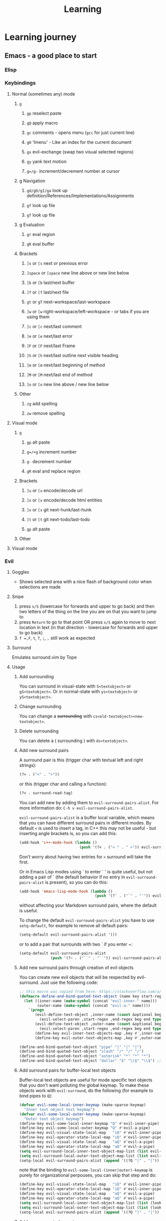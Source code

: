 #+TITLE: Learning
* Learning journey
** Emacs - a good place to start
*** Elisp
*** Keybindings
**** Normal (sometimes any) mode
***** =g=
****** =gp= reselect paste
****** =g@= apply macro
****** =gc= comments - opens menu (=gcc= for just current line)
****** =gO= 'Imenu' - Like an index for the current document
****** =gx= evil-exchange (swap two visual selected regions)
****** =gy= yank text motion
****** =g=/g-= increment/decrement number at cursor
***** g Navigation
****** =gd/gD/gI/ga= look up definition/References/Implementations/Assignments
****** =gf= look up file
****** =gf= look up file
***** g Evaluation
****** =gr= eval region
****** =gR= eval buffer
***** Brackets
****** =]s= or =[s= next or previous error
****** =]space= or =[space= new line above or new line below
****** =]b= or =[b=  last/next buffer
****** =]f= or =[f=  last/next file
****** =gt= or =gT=  next-workspace/last-workspace
****** =]w= or =[w=  right-workspace/left-workspace - or tabs if you are using them
****** =]c= or =[c=  next/last comment
****** =]e= or =[e=  next/last error
****** =]F= or =[F=  next/last Frame
****** =]h= or =[h=  next/last outline next visible heading
****** =]m= or =[m=  next/last beginning of method
****** =]M= or =[M=  next/last end of method
****** =]o= or =[o=  new line above / new line below
***** Other
****** =zg= add spelling
****** =zw= remove spelling

**** Visual mode
***** =g=
****** =gp= alt paste
****** =g=/+g= increment number
****** =g-= decrement number
****** =gR= eval and replace region
***** Brackets
****** =]u= or =[u=  encode/decode url
****** =]x= or =[x=  encode/decode html entities
****** =]x= or =[x=  git next-hunk/last-hunk
****** =]t= or =[t=  git next-todo/last-todo


****** =gp= alt paste

***** Other

**** Visual mode

*** Evil
**** Goggles
- Shows selected area with a nice flash of background color when selections are made
**** Snipe
1. press =s/S= (lowercase for forwards and upper to go back) and then two letters of the thing on the line you are on that you want to jump to
2. press =Return= to go to that point OR press =s/S= again to move to next location in text (in that direction - lowercase for forwards and upper to go back)
3. =f =,F=, =t=, =T=, =;=, =,= still work as expected
**** Surround
Emulates surround.vim by Tope
**** Usage
***** Add surrounding

You can surround in visual-state with =S<textobject>= or =gS<textobject>=.
Or in normal-state with =ys<textobject>= or =yS<textobject>=.

***** Change surrounding

You can change a +surrounding+ with =cs<old-textobject><new-textobject>=.

***** Delete surrounding

You can delete a ( surrounding ) with =ds<textobject>=.

***** Add new surround pairs

A surround pair is this (trigger char with textual left and right
strings):

#+BEGIN_SRC emacs-lisp
(?> . ("<" . ">"))
#+END_SRC

or this (trigger char and calling a function):

#+BEGIN_SRC emacs-lisp
(?< . surround-read-tag)
#+END_SRC

You can add new by adding them to =evil-surround-pairs-alist=.
For more information do: =C-h v evil-surround-pairs-alist=.

=evil-surround-pairs-alist= is a buffer local variable, which means that
you can have different surround pairs in different modes. By default =<=
is used to insert a tag, in C++ this may not be useful - but inserting
angle brackets is, so you can add this:

#+BEGIN_SRC emacs-lisp
  (add-hook 'c++-mode-hook (lambda ()
                             (push '(?< . ("< " . " >")) evil-surround-pairs-alist)))
#+END_SRC

Don't worry about having two entries for =<= surround will take the
first.

Or in Emacs Lisp modes using ` to enter ` ' is quite useful, but not
adding a pair of ` (the default behavior if no entry in
=evil-surround-pairs-alist= is present), so you can do this:

#+BEGIN_SRC emacs-lisp
  (add-hook 'emacs-lisp-mode-hook (lambda ()
                                    (push '(?` . ("`" . "'")) evil-surround-pairs-alist)))
#+END_SRC

without affecting your Markdown surround pairs, where the default is useful.

To change the default =evil-surround-pairs-alist= you have to use =setq-default=,
for example to remove all default pairs:

#+BEGIN_SRC emacs-lisp
  (setq-default evil-surround-pairs-alist '())
#+END_SRC

or to add a pair that surrounds with two ` if you enter ~:

#+BEGIN_SRC emacs-lisp
  (setq-default evil-surround-pairs-alist
                (push '(?~ . ("``" . "``")) evil-surround-pairs-alist))
#+END_SRC
***** Add new surround pairs through creation of evil objects
You can create new evil objects that will be respected by evil-surround. Just use the following code:
#+BEGIN_SRC emacs-lisp
  ;; this macro was copied from here: https://stackoverflow.com/a/22418983/4921402
  (defmacro define-and-bind-quoted-text-object (name key start-regex end-regex)
    (let ((inner-name (make-symbol (concat "evil-inner-" name)))
          (outer-name (make-symbol (concat "evil-a-" name))))
      `(progn
         (evil-define-text-object ,inner-name (count &optional beg end type)
           (evil-select-paren ,start-regex ,end-regex beg end type count nil))
         (evil-define-text-object ,outer-name (count &optional beg end type)
           (evil-select-paren ,start-regex ,end-regex beg end type count t))
         (define-key evil-inner-text-objects-map ,key #',inner-name)
         (define-key evil-outer-text-objects-map ,key #',outer-name))))

  (define-and-bind-quoted-text-object "pipe" "|" "|" "|")
  (define-and-bind-quoted-text-object "slash" "/" "/" "/")
  (define-and-bind-quoted-text-object "asterisk" "*" "*" "*")
  (define-and-bind-quoted-text-object "dollar" "$" "\\$" "\\$") ;; sometimes your have to escape the regex
#+END_SRC
***** Add surround pairs for buffer-local text objects
Buffer-local text objects are useful for mode specific text objects that you
don't want polluting the global keymap. To make these objects work with
=evil-surround=, do the following (for example to bind pipes to =Q=):

#+BEGIN_SRC emacs-lisp
     (defvar evil-some-local-inner-keymap (make-sparse-keymap)
       "Inner text object test keymap")
     (defvar evil-some-local-outer-keymap (make-sparse-keymap)
       "Outer text object keymap")
     (define-key evil-some-local-inner-keymap "Q" #'evil-inner-pipe)
     (define-key evil-some-local-outer-keymap "Q" #'evil-a-pipe)
     (define-key evil-visual-state-local-map   "iQ" #'evil-inner-pipe)
     (define-key evil-operator-state-local-map "iQ" #'evil-inner-pipe)
     (define-key evil-visual-state-local-map   "aQ" #'evil-a-pipe)
     (define-key evil-operator-state-local-map "aQ" #'evil-a-pipe)
     (setq evil-surround-local-inner-text-object-map-list (list evil-some-local-inner-keymap))
     (setq evil-surround-local-outer-text-object-map-list (list evil-some-local-outer-keymap))
     (setq-local evil-surround-pairs-alist (append '((?Q "|" . "|")) evil-surround-pairs-alist))
#+END_SRC

note that the binding to =evil-some-local-(inner|outer)-keymap= is purely for organizational perpouses, you can skip that step and do:

#+BEGIN_SRC emacs-lisp
     (define-key evil-visual-state-local-map   "iQ" #'evil-inner-pipe)
     (define-key evil-operator-state-local-map "iQ" #'evil-inner-pipe)
     (define-key evil-visual-state-local-map   "aQ" #'evil-a-pipe)
     (define-key evil-operator-state-local-map "aQ" #'evil-a-pipe)
     (setq evil-surround-local-inner-text-object-map-list (list (lookup-key evil-operator-state-local-map "i")))
     (setq evil-surround-local-outer-text-object-map-list (list (lookup-key evil-operator-state-local-map "a")))
     (setq-local evil-surround-pairs-alist (append '((?Q "|" . "|")) evil-surround-pairs-alist))
#+END_SRC

***** Add new supported operators

You can add support for new operators by adding them to =evil-surround-operator-alist=.
For more information do: =C-h v evil-surround-operator-alist=.

By default, surround works with =evil-change= and =evil-delete=.
To add support for the evil-paredit package,
you need to add =evil-paredit-change= and =evil-paredit-delete=
to =evil-surround-operator-alist=, like so:

#+BEGIN_SRC emacs-lisp
  (add-to-list 'evil-surround-operator-alist
               '(evil-paredit-change . change))
  (add-to-list 'evil-surround-operator-alist
               '(evil-paredit-delete . delete))
#+END_SRC

***** Examples

Here are some usage examples (taken from [[https://github.com/tpope/vim-surround][surround.vim]]):

Press =cs"'= inside

#+BEGIN_EXAMPLE
    "Hello world!"
#+END_EXAMPLE

to change it to

#+BEGIN_EXAMPLE
    'Hello world!'
#+END_EXAMPLE

Now press =cs'<q>= to change it to

#+BEGIN_EXAMPLE
    <q>Hello world!</q>
#+END_EXAMPLE

To go full circle, press =cst"= to get

#+BEGIN_EXAMPLE
    "Hello world!"
#+END_EXAMPLE

To remove the delimiters entirely, press =ds"=.

#+BEGIN_EXAMPLE
    Hello world!
#+END_EXAMPLE

Now with the cursor on "Hello", press =ysiw]= (=iw= is a text object).

#+BEGIN_EXAMPLE
    [Hello] world!
#+END_EXAMPLE

Let's make that braces and add some space (use =}= instead of ={= for no
space): =cs]{=

#+BEGIN_EXAMPLE
    { Hello } world!
#+END_EXAMPLE

Now wrap the entire line in parentheses with =yssb= or =yss)=.

#+BEGIN_EXAMPLE
    ({ Hello } world!)
#+END_EXAMPLE

Revert to the original text: =ds{ds)=

#+BEGIN_EXAMPLE
    Hello world!
#+END_EXAMPLE

Emphasize hello: =ysiw<em>=

#+BEGIN_SRC html
  <em>Hello</em> world!
#+END_SRC

Finally, let's try out visual mode. Press a capital V (for linewise
visual mode) followed by =S<p class="important">=.

#+BEGIN_SRC html
  <p class="important">
    <em>Hello</em> world!
  </p>
#+END_SRC

Suppose you want to call a function on your visual selection or a text
object. You can simply press =f= instead of the aforementioned keys and
are then prompted for a functionname in the minibuffer, like with the
tags. So with:

#+BEGIN_EXAMPLE
    "Hello world!"
#+END_EXAMPLE

... after selecting the string, then pressing =Sf=, entering =print= and
pressing return you would get

#+BEGIN_SRC c
    print("Hello world!")
#+END_SRC

**** Traces
***** Highlights patters in =:s/abcdef/fedcba/=


**** lion - indents
- try glip. on a numbered list - pause after =i= to see options

* Stef - https://www.youtube.com/watch?v=muSNl2AB46s
1. Concentrate on fundamentals
   - How to use IDE (Doomemacs)
   - Go conncurency
   - TS/React
   - Elisp

2. Learn on a need to know basis
3. Faster write time is more important than a fast runtime
4. Open is better than closed - with regards to all tech
5. Market forces are more important than nerd opinions / tech advantage
6. Don't jump on tech as an early adopters
7. Simple code is prettier code (better to understand)
8. Code should be self describing
9. Code should be fine grained (A thing should do one thing)
10. Don't marry a language or framework
